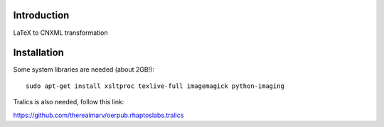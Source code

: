 Introduction
============
LaTeX to CNXML transformation

Installation
============
Some system libraries are needed (about 2GB!)::

    sudo apt-get install xsltproc texlive-full imagemagick python-imaging

Tralics is also needed, follow this link:

https://github.com/therealmarv/oerpub.rhaptoslabs.tralics
